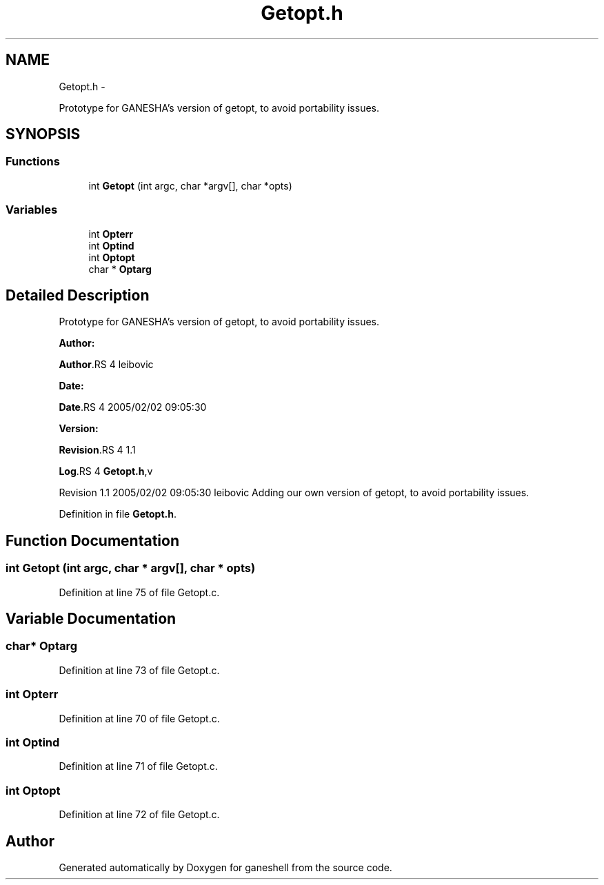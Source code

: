 .TH "Getopt.h" 3 "15 Sep 2010" "Version 0.1" "ganeshell" \" -*- nroff -*-
.ad l
.nh
.SH NAME
Getopt.h \- 
.PP
Prototype for GANESHA's version of getopt, to avoid portability issues.  

.SH SYNOPSIS
.br
.PP
.SS "Functions"

.in +1c
.ti -1c
.RI "int \fBGetopt\fP (int argc, char *argv[], char *opts)"
.br
.in -1c
.SS "Variables"

.in +1c
.ti -1c
.RI "int \fBOpterr\fP"
.br
.ti -1c
.RI "int \fBOptind\fP"
.br
.ti -1c
.RI "int \fBOptopt\fP"
.br
.ti -1c
.RI "char * \fBOptarg\fP"
.br
.in -1c
.SH "Detailed Description"
.PP 
Prototype for GANESHA's version of getopt, to avoid portability issues. 

\fBAuthor:\fP
.RS 4
.RE
.PP
\fBAuthor\fP.RS 4
leibovic 
.RE
.PP
\fBDate:\fP
.RS 4
.RE
.PP
\fBDate\fP.RS 4
2005/02/02 09:05:30 
.RE
.PP
\fBVersion:\fP
.RS 4
.RE
.PP
\fBRevision\fP.RS 4
1.1 
.RE
.PP
\fBLog\fP.RS 4
\fBGetopt.h\fP,v 
.RE
.PP
Revision 1.1 2005/02/02 09:05:30 leibovic Adding our own version of getopt, to avoid portability issues. 
.PP
Definition in file \fBGetopt.h\fP.
.SH "Function Documentation"
.PP 
.SS "int Getopt (int argc, char * argv[], char * opts)"
.PP
Definition at line 75 of file Getopt.c.
.SH "Variable Documentation"
.PP 
.SS "char* \fBOptarg\fP"
.PP
Definition at line 73 of file Getopt.c.
.SS "int \fBOpterr\fP"
.PP
Definition at line 70 of file Getopt.c.
.SS "int \fBOptind\fP"
.PP
Definition at line 71 of file Getopt.c.
.SS "int \fBOptopt\fP"
.PP
Definition at line 72 of file Getopt.c.
.SH "Author"
.PP 
Generated automatically by Doxygen for ganeshell from the source code.
